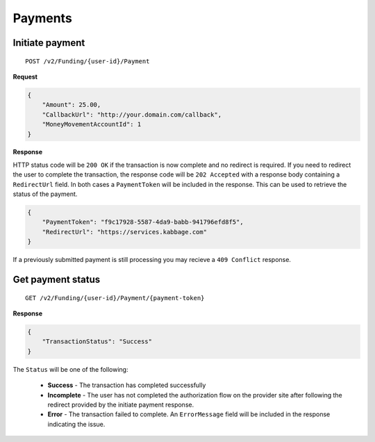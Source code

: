 Payments
========

Initiate payment
----------------

::

    POST /v2/Funding/{user-id}/Payment

**Request**

.. code:: json

    {
        "Amount": 25.00,
        "CallbackUrl": "http://your.domain.com/callback",
        "MoneyMovementAccountId": 1
    }

**Response**

HTTP status code will be ``200 OK`` if the transaction is now complete and no
redirect is required. If you need to redirect the user to complete the
transaction, the response code will be ``202 Accepted`` with a response body
containing a ``RedirectUrl`` field.  In both cases a ``PaymentToken`` will be
included in the response.  This can be used to retrieve the status of the
payment.

.. code:: json

    {
        "PaymentToken": "f9c17928-5587-4da9-babb-941796efd8f5",
        "RedirectUrl": "https://services.kabbage.com"
    }

If a previously submitted payment is still processing you may recieve a ``409
Conflict`` response.

Get payment status
------------------

::

    GET /v2/Funding/{user-id}/Payment/{payment-token}

**Response**

.. code:: json

    {
        "TransactionStatus": "Success"
    }

The ``Status`` will be one of the following:

 - **Success** - The transaction has completed successfully
 - **Incomplete** - The user has not completed the authorization flow on the
   provider site after following the redirect provided by the initiate payment
   response.
 - **Error** - The transaction failed to complete. An ``ErrorMessage`` field
   will  be included in the response indicating the issue.
